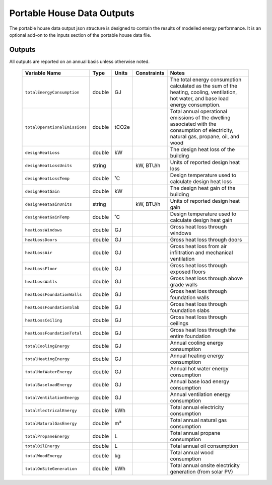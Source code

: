 Portable House Data Outputs
===========================

The portable house data output json structure is designed to contain the results of modelled energy performance. 
It is an optional add-on to the inputs section of the portable house data file.




Outputs
-------

All outputs are reported on an annual basis unless otherwise noted.

  ==================================  ========  =======  ===========  ============================================================
  Variable Name                       Type      Units    Constraints  Notes
  ==================================  ========  =======  ===========  ============================================================
  ``totalEnergyConsumption``          double    GJ                    The total energy consumption calculated as the sum of the heating, cooling, ventilation, hot water, and base load energy consumption.                                    
  ``totalOperationalEmissions``       double    tCO2e                 Total annual operational emissions of the dwelling associated with the consumption of electricity, natural gas, propane, oil, and wood                                       
  ``designHeatLoss``                  double    kW                    The design heat loss of the building                                                 
  ``designHeatLossUnits``             string             kW, BTU/h    Units of reported design heat loss                                                             
  ``designHeatLossTemp``              double    ˚C                    Design temperature used to calculate design heat loss                                           
  ``designHeatGain``                  double    kW                    The design heat gain of the building                                                 
  ``designHeatGainUnits``             string             kW, BTU/h    Units of reported design heat gain                                                                  
  ``designHeatGainTemp``              double    ˚C                    Design temperature used to calculate design heat gain                                            
  ``heatLossWindows``                 double    GJ                    Gross heat loss through windows                                                    
  ``heatLossDoors``                   double    GJ                    Gross heat loss through doors                                                  
  ``heatLossAir``                     double    GJ                    Gross heat loss from air infiltration and mechanical ventilation                                                
  ``heatLossFloor``                   double    GJ                    Gross heat loss through exposed floors                                                   
  ``heatLossWalls``                   double    GJ                    Gross heat loss through above grade walls                                                  
  ``heatLossFoundationWalls``         double    GJ                    Gross heat loss through foundation walls                                                            
  ``heatLossFoundationSlab``          double    GJ                    Gross heat loss through foundation slabs                                                           
  ``heatLossCeiling``                 double    GJ                    Gross heat loss through ceilings                                                    
  ``heatLossFoundationTotal``         double    GJ                    Gross heat loss through the entire foundation                                                            
  ``totalCoolingEnergy``              double    GJ                    Annual cooling energy consumption                                                       
  ``totalHeatingEnergy``              double    GJ                    Annual heating energy consumption                                                       
  ``totalHotWaterEnergy``             double    GJ                    Annual hot water energy consumption                                                        
  ``totalBaseloadEnergy``             double    GJ                    Annual base load energy consumption                                                        
  ``totalVentilationEnergy``          double    GJ                    Annual ventilation energy consumption                                                           
  ``totalElectricalEnergy``           double    kWh                   Total annual electricity consumption                                                          
  ``totalNaturalGasEnergy``           double    m³                    Total annual natural gas consumption                                                           
  ``totalPropaneEnergy``              double    L                     Total annual propane consumption                                                       
  ``totalOilEnergy``                  double    L                     Total annual oil consumption                                                       
  ``totalWoodEnergy``                 double    kg                    Total annual wood consumption                                                     
  ``totalOnSiteGeneration``           double    kWh                   Total annual onsite electricity generation (from solar PV)                                                           
  ==================================  ========  =======  ===========  ============================================================
